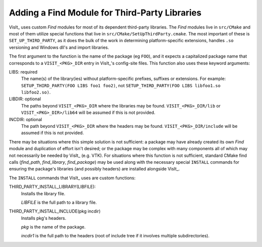 .. _dev_adding_find_module:

Adding a Find Module for Third-Party Libraries
===============================================

VisIt_ uses custom `Find` modules for most of its dependent third-party libraries.
The `Find` modules live in ``src/CMake`` and most of them utilize special functions that live in ``src/CMake/SetUpThirdParty.cmake``.
The most important of these is ``SET_UP_THIRD_PARTY``, as it does the bulk of the work in determining platform-specific extensions, handles ``.so`` versioning and Windows dll's and import libraries.

The first argument to the function is the name of the package (eg ``FOO``), and it expects a capitalized package name that corresponds to a ``VISIT_<PKG>_DIR`` entry in VisIt_'s config-site files.
This function also uses these keyword arguments:

LIBS: required
   The name(s) of the library(ies) without platform-specific prefixes, suffixes or extensions.
   For example: ``SETUP_THIRD_PARTY(FOO LIBS foo1 foo2)``, not ``SETUP_THIRD_PARTY(FOO LIBS libfoo1.so libfoo2.so)``.

LIBDIR: optional
    The paths beyond ``VISIT_<PKG>_DIR`` where the libraries may be found.
    ``VISIT_<PKG>_DIR/lib`` or  ``VISIT_<PKG>_DIR>/lib64`` will be assumed if this is not provided.

INCDIR: optional
    The path beyond ``VISIT_<PKG>_DIR`` where the headers may be found.
    ``VISIT_<PKG>_DIR/include`` will be assumed if this is not provided.


There may be situations where this simple solution is not sufficient: a package may have already created its own `Find` module and duplication of effort isn't desired; or the package may be complex with many components all of which may not necessarily be needed by VisIt_ (e.g. VTK).
For situations where this function is not sufficient, standard CMake find calls (`find_path`, `find_library`, `find_package`) may be used along with the necessary special ``INSTALL`` commands for ensuring the package's libraries (and possibly headers) are installed alongside VisIt_.

The ``INSTALL`` commands that VisIt_ uses are custom functions:

THIRD_PARTY_INSTALL_LIBRARY(LIBFILE):
    Installs the library file.

    `LIBFILE` is the full path to a library file.


THIRD_PARTY_INSTALL_INCLUDE(pkg incdir)
    Installs pkg's headers.

    `pkg` is the name of the package.

    `incdir1` is the full path to the headers (root of include tree if it involves multiple subdirectories).





